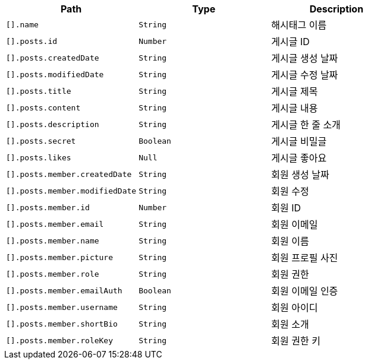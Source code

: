 |===
|Path|Type|Description

|`+[].name+`
|`+String+`
|해시태그 이름

|`+[].posts.id+`
|`+Number+`
|게시글 ID

|`+[].posts.createdDate+`
|`+String+`
|게시글 생성 날짜

|`+[].posts.modifiedDate+`
|`+String+`
|게시글 수정 날짜

|`+[].posts.title+`
|`+String+`
|게시글 제목

|`+[].posts.content+`
|`+String+`
|게시글 내용

|`+[].posts.description+`
|`+String+`
|게시글 한 줄 소개

|`+[].posts.secret+`
|`+Boolean+`
|게시글 비밀글

|`+[].posts.likes+`
|`+Null+`
|게시글 좋아요

|`+[].posts.member.createdDate+`
|`+String+`
|회원 생성 날짜

|`+[].posts.member.modifiedDate+`
|`+String+`
|회원 수정

|`+[].posts.member.id+`
|`+Number+`
|회원 ID

|`+[].posts.member.email+`
|`+String+`
|회원 이메일

|`+[].posts.member.name+`
|`+String+`
|회원 이름

|`+[].posts.member.picture+`
|`+String+`
|회원 프로필 사진

|`+[].posts.member.role+`
|`+String+`
|회원 권한

|`+[].posts.member.emailAuth+`
|`+Boolean+`
|회원 이메일 인증

|`+[].posts.member.username+`
|`+String+`
|회원 아이디

|`+[].posts.member.shortBio+`
|`+String+`
|회원 소개

|`+[].posts.member.roleKey+`
|`+String+`
|회원 권한 키

|===